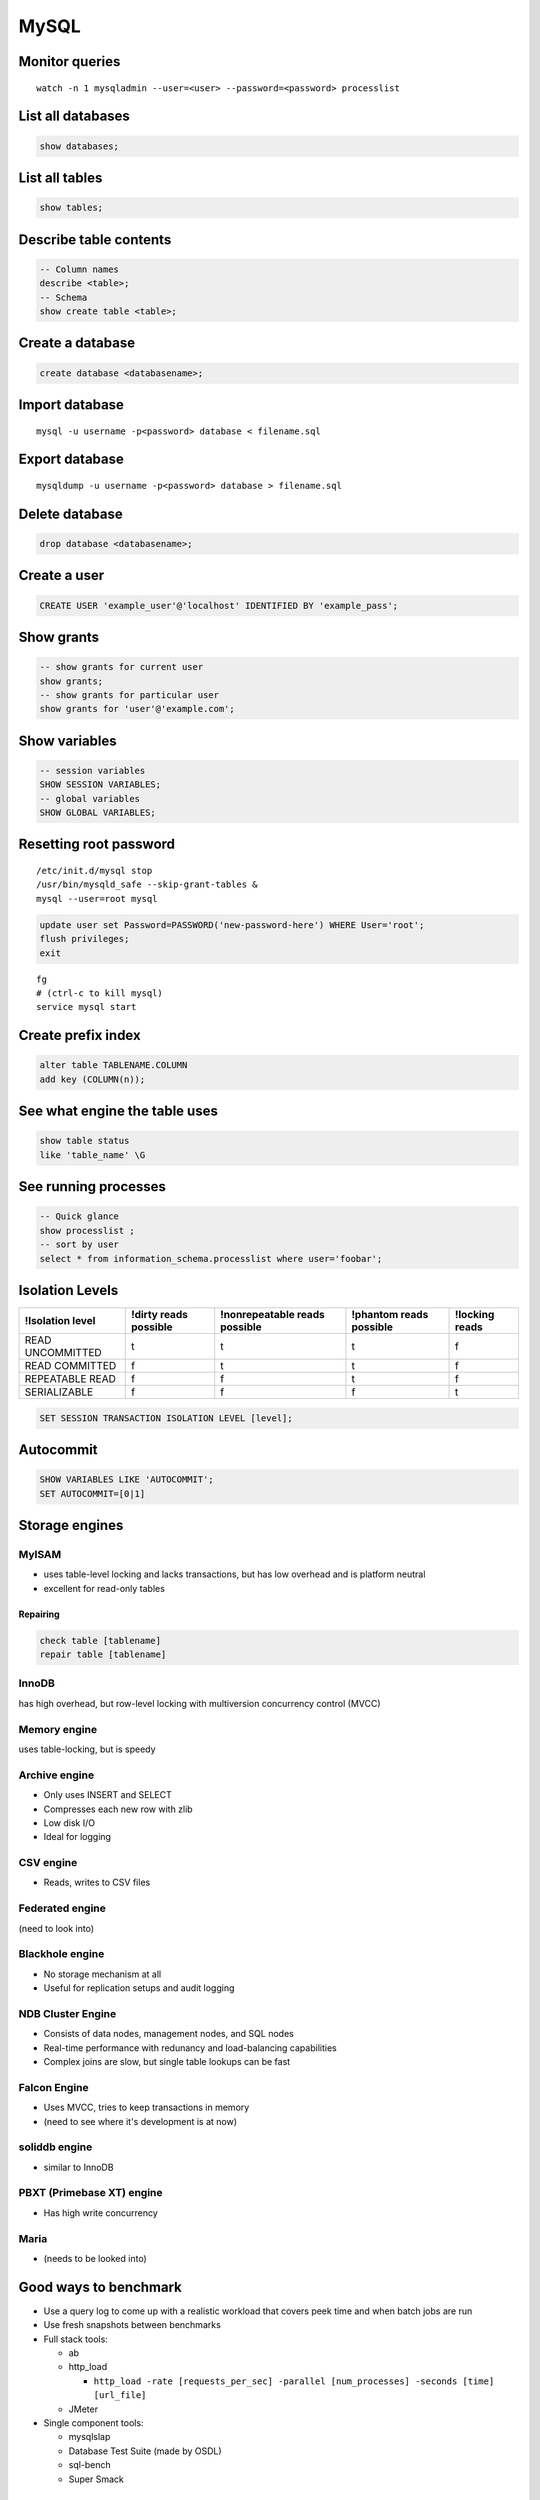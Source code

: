 -----
MySQL
-----

Monitor queries
===============
::

 watch -n 1 mysqladmin --user=<user> --password=<password> processlist

List all databases
==================
.. code-block:: mysql

 show databases;

List all tables
===============
.. code-block:: mysql

 show tables;

Describe table contents
=======================
.. code-block:: mysql

 -- Column names
 describe <table>;
 -- Schema
 show create table <table>;

Create a database
=================
.. code-block:: mysql
   
 create database <databasename>;

Import database
===============
::

 mysql -u username -p<password> database < filename.sql

Export database
===============
::

 mysqldump -u username -p<password> database > filename.sql 

Delete database
===============
.. code-block:: mysql

 drop database <databasename>;

Create a user
=============
.. code-block:: mysql

 CREATE USER 'example_user'@'localhost' IDENTIFIED BY 'example_pass';

Show grants
===========
.. code-block:: mysql

   -- show grants for current user
   show grants;
   -- show grants for particular user
   show grants for 'user'@'example.com';

Show variables
=====================
.. code-block:: mysql

  -- session variables
  SHOW SESSION VARIABLES;
  -- global variables
  SHOW GLOBAL VARIABLES;

Resetting root password
=======================
::

 /etc/init.d/mysql stop
 /usr/bin/mysqld_safe --skip-grant-tables &
 mysql --user=root mysql

.. code-block:: mysql
   
 update user set Password=PASSWORD('new-password-here') WHERE User='root';
 flush privileges;
 exit

::

 fg
 # (ctrl-c to kill mysql)
 service mysql start

Create prefix index
==============================
.. code-block:: mysql

 alter table TABLENAME.COLUMN
 add key (COLUMN(n));

See what engine the table uses
==============================
.. code-block:: mysql

 show table status
 like 'table_name' \G

See running processes
=====================
.. code-block:: mysql

 -- Quick glance
 show processlist ;
 -- sort by user
 select * from information_schema.processlist where user='foobar';

Isolation Levels
================

+------------------+-----------------------+-------------------------------+-------------------------+----------------+
| !Isolation level | !dirty reads possible | !nonrepeatable reads possible | !phantom reads possible | !locking reads |
+==================+=======================+===============================+=========================+================+
| READ UNCOMMITTED | t                     | t                             | t                       | f              |
+------------------+-----------------------+-------------------------------+-------------------------+----------------+
| READ COMMITTED   | f                     | t                             | t                       | f              |
+------------------+-----------------------+-------------------------------+-------------------------+----------------+
| REPEATABLE READ  | f                     | f                             | t                       | f              |
+------------------+-----------------------+-------------------------------+-------------------------+----------------+
| SERIALIZABLE     | f                     | f                             | f                       | t              |
+------------------+-----------------------+-------------------------------+-------------------------+----------------+

.. code-block:: mysql

 SET SESSION TRANSACTION ISOLATION LEVEL [level];

Autocommit
==========
.. code-block:: mysql

 SHOW VARIABLES LIKE 'AUTOCOMMIT';
 SET AUTOCOMMIT=[0|1]

Storage engines
==============================
MyISAM
-----------------------------------
* uses table-level locking and lacks transactions, but has low overhead and is platform neutral
* excellent for read-only tables

Repairing
~~~~~~~~~
.. code-block:: mysql

 check table [tablename]
 repair table [tablename]

InnoDB
------
has high overhead, but row-level locking with multiversion concurrency control (MVCC)

Memory engine
-------------
uses table-locking, but is speedy

Archive engine
--------------
* Only uses INSERT and SELECT
* Compresses each new row with zlib
* Low disk I/O
* Ideal for logging

CSV engine
----------
* Reads, writes to CSV files

Federated engine
-----------------------------------
(need to look into)

Blackhole engine
----------------
* No storage mechanism at all
* Useful for replication setups and audit logging

NDB Cluster Engine
-----------------------------------
* Consists of data nodes, management nodes, and SQL nodes
* Real-time performance with redunancy and load-balancing capabilities
* Complex joins are slow, but single table lookups can be fast

Falcon Engine
-------------
* Uses MVCC, tries to keep transactions in memory
* (need to see where it's development is at now)

soliddb engine
--------------
* similar to InnoDB

PBXT (Primebase XT) engine
-----------------------------------
* Has high write concurrency

Maria
-----
* (needs to be looked into)

Good ways to benchmark
==============================
* Use a query log to come up with a realistic workload that covers peek time and when batch jobs are run
* Use fresh snapshots between benchmarks
* Full stack tools:

  * ab
  * http_load

    * ``http_load -rate [requests_per_sec] -parallel [num_processes] -seconds [time] [url_file]``

  * JMeter

* Single component tools:

  * mysqlslap
  * Database Test Suite (made by OSDL)
  * sql-bench
  * Super Smack

Optimizing
==========
* Avoid NULL when possible
* ``optimize table``

indexing
--------
* Isolate the query column
* Try to simplify any math, and use literals when possible
* When indexing char colums, try using just a few letters
  * good target is ``count(distinct name) / count(*)``

Check the slow query log
------------------------
::

 log-slow-queries = file_name

Run profiling
-----------------------------------
::

 set profiling = 1;
 * run query *
 show profile;
